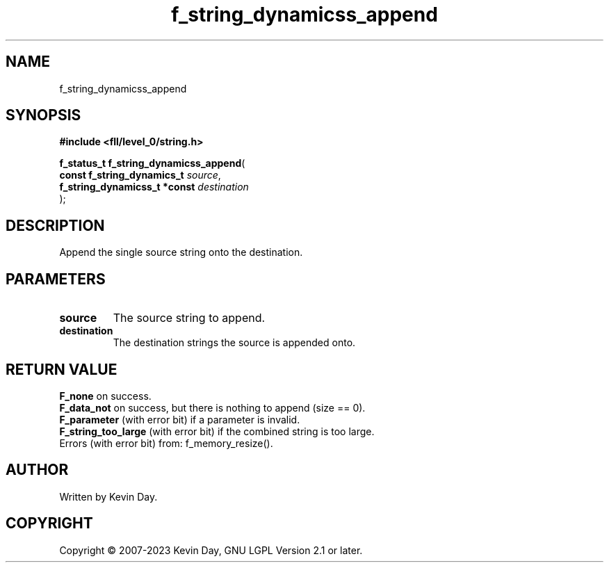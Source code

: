 .TH f_string_dynamicss_append "3" "July 2023" "FLL - Featureless Linux Library 0.6.9" "Library Functions"
.SH "NAME"
f_string_dynamicss_append
.SH SYNOPSIS
.nf
.B #include <fll/level_0/string.h>
.sp
\fBf_status_t f_string_dynamicss_append\fP(
    \fBconst f_string_dynamics_t   \fP\fIsource\fP,
    \fBf_string_dynamicss_t *const \fP\fIdestination\fP
);
.fi
.SH DESCRIPTION
.PP
Append the single source string onto the destination.
.SH PARAMETERS
.TP
.B source
The source string to append.

.TP
.B destination
The destination strings the source is appended onto.

.SH RETURN VALUE
.PP
\fBF_none\fP on success.
.br
\fBF_data_not\fP on success, but there is nothing to append (size == 0).
.br
\fBF_parameter\fP (with error bit) if a parameter is invalid.
.br
\fBF_string_too_large\fP (with error bit) if the combined string is too large.
.br
Errors (with error bit) from: f_memory_resize().
.SH AUTHOR
Written by Kevin Day.
.SH COPYRIGHT
.PP
Copyright \(co 2007-2023 Kevin Day, GNU LGPL Version 2.1 or later.
